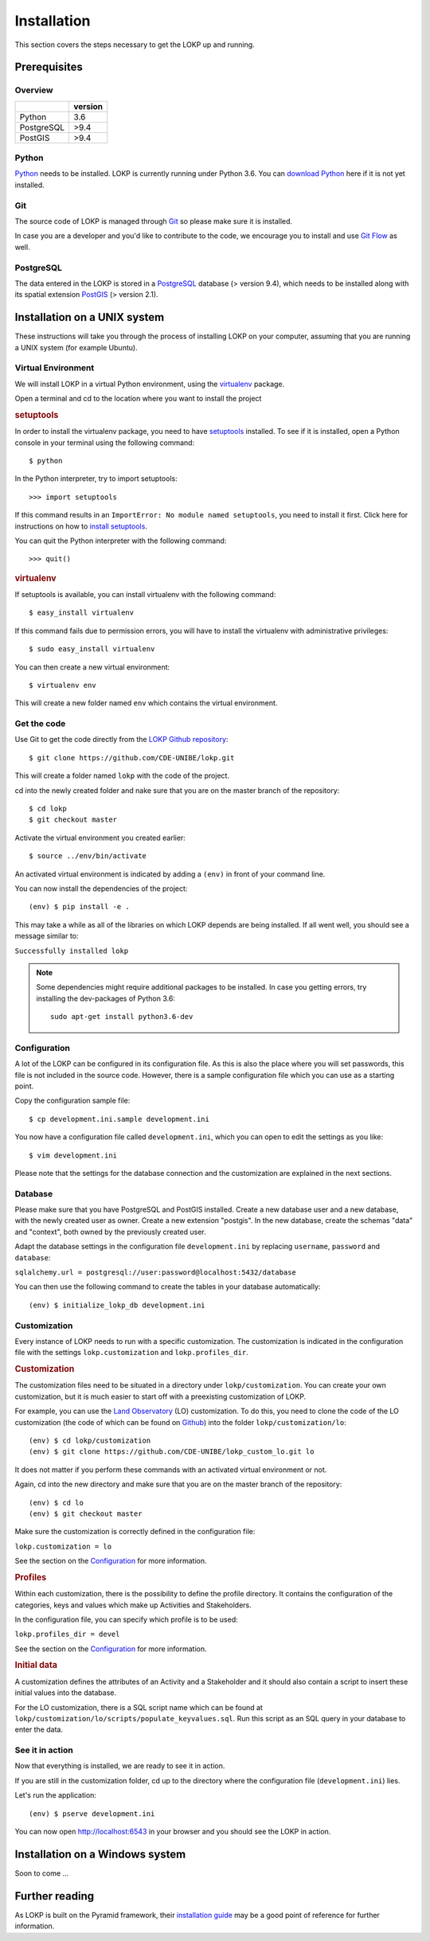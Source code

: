 Installation
============

This section covers the steps necessary to get the LOKP up and running.


Prerequisites
-------------

Overview
^^^^^^^^

+------------+---------+
|            | version |
+============+=========+
| Python     |     3.6 |
+------------+---------+
| PostgreSQL |    >9.4 |
+------------+---------+
| PostGIS    |    >9.4 |
+------------+---------+

Python
^^^^^^

`Python`_ needs to be installed. LOKP is currently running under Python 3.6.
You can `download Python`_ here if it is not yet installed.

.. _download Python: http://python.org/download/
.. _Python: http://python.org/

Git
^^^

The source code of LOKP is managed through `Git`_ so please make sure it is 
installed.

In case you are a developer and you'd like to contribute to the code, we 
encourage you to install and use `Git Flow`_ as well.

.. _Git: http://git-scm.com/
.. _Git Flow: https://github.com/nvie/gitflow


PostgreSQL
^^^^^^^^^^

The data entered in the LOKP is stored in a `PostgreSQL`_ database (> version
9.4), which needs to be installed along with its spatial extension `PostGIS`_
(> version 2.1).

.. _PostgreSQL: http://www.postgresql.org/
.. _PostGIS: http://postgis.net/


Installation on a UNIX system
-----------------------------

These instructions will take you through the process of installing LOKP on your 
computer, assuming that you are running a UNIX system (for example Ubuntu).

Virtual Environment
^^^^^^^^^^^^^^^^^^^

We will install LOKP in a virtual Python environment, using the `virtualenv`_ 
package.

Open a terminal and cd to the location where you want to install the project

.. rubric:: setuptools

In order to install the virtualenv package, you need to have `setuptools`_ 
installed. To see if it is installed, open a Python console in your terminal
using the following command::

    $ python

In the Python interpreter, try to import setuptools::

    >>> import setuptools

If this command results in an ``ImportError: No module named setuptools``, you 
need to install it first. Click here for instructions on how to `install 
setuptools`_.

You can quit the Python interpreter with the following command::

    >>> quit()


.. rubric:: virtualenv

If setuptools is available, you can install virtualenv with the following 
command::

    $ easy_install virtualenv

If this command fails due to permission errors, you will have to install the
virtualenv with administrative privileges::

   $ sudo easy_install virtualenv

You can then create a new virtual environment::

    $ virtualenv env
    
This will create a new folder named ``env`` which contains the virtual 
environment.

.. _virtualenv: https://pypi.python.org/pypi/virtualenv
.. _setuptools: http://peak.telecommunity.com/DevCenter/setuptools
.. _install setuptools: https://pypi.python.org/pypi/setuptools


Get the code
^^^^^^^^^^^^

Use Git to get the code directly from the `LOKP Github repository`_::
    
    $ git clone https://github.com/CDE-UNIBE/lokp.git
    
This will create a folder named ``lokp`` with the code of the project.

cd into the newly created folder and nake sure that you are on the master branch
of the repository::

    $ cd lokp
    $ git checkout master

Activate the virtual environment you created earlier::

    $ source ../env/bin/activate

An activated virtual environment is indicated by adding a ``(env)`` in front of
your command line.

You can now install the dependencies of the project::

    (env) $ pip install -e .
    
This may take a while as all of the libraries on which LOKP depends are being 
installed. If all went well, you should see a message similar to:

``Successfully installed lokp``

.. _LOKP Github repository: https://github.com/CDE-UNIBE/lokp

.. NOTE::
    Some dependencies might require additional packages to be installed. In case
    you getting errors, try installing the dev-packages of Python 3.6::

        sudo apt-get install python3.6-dev


Configuration
^^^^^^^^^^^^^

A lot of the LOKP can be configured in its configuration file. As this is also 
the place where you will set passwords, this file is not included in the source 
code. However, there is a sample configuration file which you can use as a 
starting point.

Copy the configuration sample file::

    $ cp development.ini.sample development.ini

You now have a configuration file called ``development.ini``, which you can open
to edit the settings as you like::

    $ vim development.ini
    
Please note that the settings for the database connection and the customization 
are explained in the next sections.


Database
^^^^^^^^

Please make sure that you have PostgreSQL and PostGIS installed. Create a new
database user and a new database, with the newly created user as owner. Create a
new extension "postgis". In the new database, create the schemas "data" and
"context", both owned by the previously created user.

Adapt the database settings in the configuration file ``development.ini`` by
replacing ``username``, ``password`` and ``database``:

``sqlalchemy.url = postgresql://user:password@localhost:5432/database``

You can then use the following command to create the tables in your database
automatically::

    (env) $ initialize_lokp_db development.ini


Customization
^^^^^^^^^^^^^

Every instance of LOKP needs to run with a specific customization. The 
customization is indicated in the configuration file with the settings 
``lokp.customization`` and ``lokp.profiles_dir``.


.. rubric:: Customization

The customization files need to be situated in a directory under 
``lokp/customization``. You can create your own customization, but it is much
easier to start off with a preexisting customization of LOKP. 

For example, you can use the `Land Observatory`_ (LO) customization. To do this,
you need to clone the code of the LO customization (the code of which can be 
found on `Github`_) into the folder ``lokp/customization/lo``::

    (env) $ cd lokp/customization
    (env) $ git clone https://github.com/CDE-UNIBE/lokp_custom_lo.git lo

It does not matter if you perform these commands with an activated virtual 
environment or not.

Again, cd into the new directory and make sure that you are on the master branch
of the repository::

    (env) $ cd lo
    (env) $ git checkout master

Make sure the customization is correctly defined in the configuration file:

``lokp.customization = lo``

See the section on the `Configuration`_ for more information.

.. rubric:: Profiles

Within each customization, there is the possibility to define the profile 
directory. It contains the configuration of the categories, keys and values 
which make up Activities and Stakeholders. 

In the configuration file, you can specify which profile is to be used:

``lokp.profiles_dir = devel``

See the section on the `Configuration`_ for more information.

.. rubric:: Initial data

A customization defines the attributes of an Activity and a Stakeholder and it
should also contain a script to insert these initial values into the database.

For the LO customization, there is a SQL script name which can be found at 
``lokp/customization/lo/scripts/populate_keyvalues.sql``. Run this script as an
SQL query in your database to enter the data.


.. _Land Observatory: http://www.landobservatory.org/
.. _Github: https://github.com/CDE-UNIBE/lokp_custom_lo


..
    [Commenting this as JS libraries are in Git. This only because NPM does not
    work properly ...]

    JavaScript libraries
    ^^^^^^^^^^^^^^^^^^^^

    There are some additional JavaScript libraries necessary for the LOKP to work
    properly. They need to be downloaded, extracted if necessary and copied to
    ``lokp/static/lib/`` (you will have to create this folder).

    For the time being, these are the following:

    .. rubric:: OpenLayers

    The `OpenLayers`_ library is used for the maps of the LOKP. Currently, we are
    using OpenLayers 2.12, which can be downloaded `here`_.

    Copy the extracted folder to: ``lokp/static/lib/OpenLayers-2.12``.

    .. _OpenLayers: http://openlayers.org/
    .. _here: http://openlayers.org/download/


See it in action
^^^^^^^^^^^^^^^^

Now that everything is installed, we are ready to see it in action. 

If you are still in the customization folder, cd up to the directory where the
configuration file (``development.ini``) lies.

Let's run the application::

    (env) $ pserve development.ini

You can now open http://localhost:6543 in your browser and you should see the
LOKP in action.


Installation on a Windows system
--------------------------------

Soon to come ...


Further reading
---------------

As LOKP is built on the Pyramid framework, their `installation guide`_ may be a 
good point of reference for further information.

.. _installation guide: https://pyramid.readthedocs.org/en/latest/narr/install.html


.. _Configuration: configuration.html
